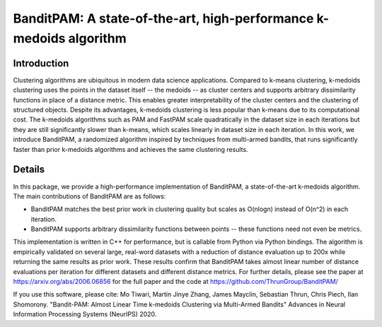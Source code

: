BanditPAM: A state-of-the-art, high-performance k-medoids algorithm
===================================================================

Introduction
------------
Clustering algorithms are ubiquitous in modern data science applications. Compared to k-means clustering, k-medoids clustering 
uses the points in the dataset itself -- the medoids -- as cluster centers and supports arbitrary dissimilarity functions
in place of a distance metric. This enables greater interpretability of the cluster centers and the clustering of structured 
objects. Despite its advantages, k-medoids clustering is less popular than k-means due to its computational cost. 
The k-medoids algorithms such as PAM and FastPAM scale quadratically in the dataset size in each iterations
but they are still significantly slower than k-means, which scales linearly in dataset size in each iteration. In this work,
we introduce BanditPAM, a randomized algorithm inspired by techniques from multi-armed bandits, that runs significantly faster
than prior k-medoids algorithms and achieves the same clustering results. 

Details
-------
In this package, we provide a high-performance implementation of BanditPAM, a state-of-the-art k-medoids algorithm. 
The main contributions of BanditPAM are as follows:

* BanditPAM matches the best prior work in clustering quality but scales as O(nlogn) instead of O(n^2) in each iteration.
* BanditPAM supports arbitrary dissimilarity functions between points -- these functions need not even be metrics. 

This implementation is written in C++ for performance, but is callable from Python via Python bindings. The algorithm is empirically
validated on several large, real-word datasets with a reduction of distance evaluation up to 200x while returning the same results as 
prior work. These results confirm that BanditPAM takes almost linear number of distance evaluations per iteration for different datasets 
and different distance metrics. For further details, please see the paper at https://arxiv.org/abs/2006.06856 for the full paper and the code 
at https://github.com/ThrunGroup/BanditPAM/

If you use this software, please cite:
Mo Tiwari, Martin Jinye Zhang, James Mayclin, Sebastian Thrun, Chris Piech, Ilan Shomorony. "Bandit-PAM: Almost Linear Time k-medoids Clustering via Multi-Armed Bandits" Advances in Neural Information Processing Systems (NeurIPS) 2020.